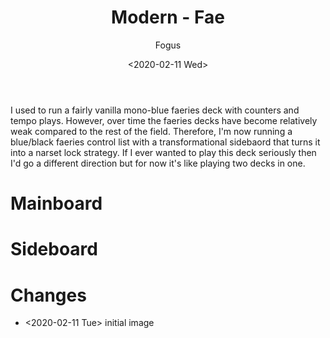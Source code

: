 #+TITLE:     Modern - Fae
#+AUTHOR:    Fogus
#+DATE:      <2020-02-11 Wed>
#+LANGUAGE:            en
#+OPTIONS:             H:3 num:nil toc:1 \n:nil
#+OPTIONS:             TeX:t LaTeX:t skip:nil d:nil todo:t pri:nil tags:not-in-toc
#+INFOJS_OPT:          view:nil toc:nil ltoc:t mouse:underline buttons:0 path:http://orgmode.org/org-info.js
#+EXPORT_SELECT_TAGS:  export
#+EXPORT_EXCLUDE_TAGS: noexport

I used to run a fairly vanilla mono-blue faeries deck with counters and tempo plays. However, over time the faeries decks 
have become relatively weak compared to the rest of the field. Therefore, I'm now running a blue/black faeries control list with
a transformational sidebaord that turns it into a narset lock strategy. If I ever wanted to play this deck seriously then I'd go
a different direction but for now it's like playing two decks in one.

* Mainboard

[[./images/fae.jpg]]

* Sideboard

[[./images/fae-sb.jpg]]

* Changes

- <2020-02-11 Tue> initial image

